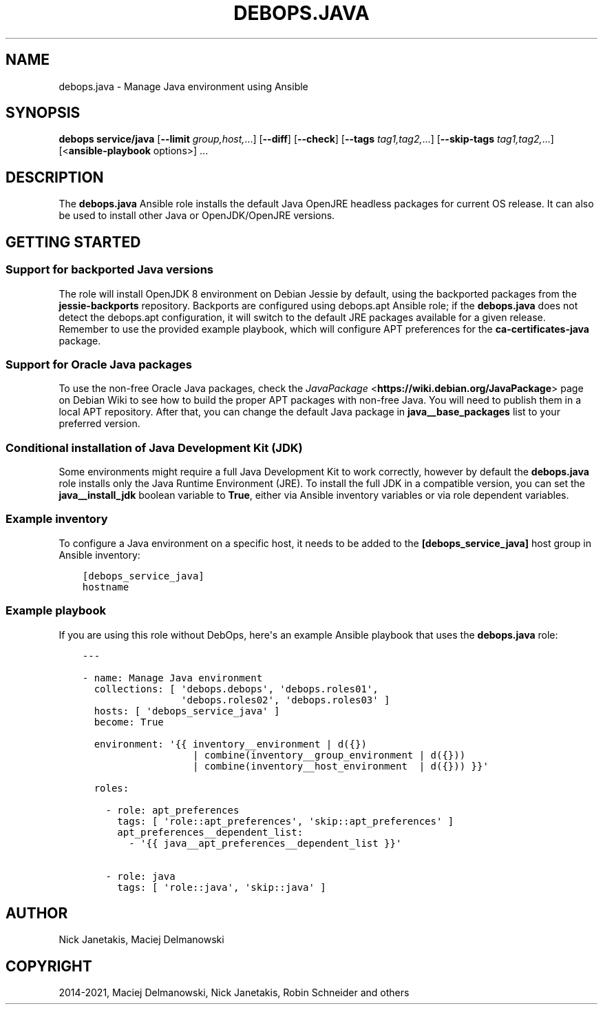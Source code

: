 .\" Man page generated from reStructuredText.
.
.TH "DEBOPS.JAVA" "5" "Sep 01, 2021" "v2.3.2" "DebOps"
.SH NAME
debops.java \- Manage Java environment using Ansible
.
.nr rst2man-indent-level 0
.
.de1 rstReportMargin
\\$1 \\n[an-margin]
level \\n[rst2man-indent-level]
level margin: \\n[rst2man-indent\\n[rst2man-indent-level]]
-
\\n[rst2man-indent0]
\\n[rst2man-indent1]
\\n[rst2man-indent2]
..
.de1 INDENT
.\" .rstReportMargin pre:
. RS \\$1
. nr rst2man-indent\\n[rst2man-indent-level] \\n[an-margin]
. nr rst2man-indent-level +1
.\" .rstReportMargin post:
..
.de UNINDENT
. RE
.\" indent \\n[an-margin]
.\" old: \\n[rst2man-indent\\n[rst2man-indent-level]]
.nr rst2man-indent-level -1
.\" new: \\n[rst2man-indent\\n[rst2man-indent-level]]
.in \\n[rst2man-indent\\n[rst2man-indent-level]]u
..
.SH SYNOPSIS
.sp
\fBdebops service/java\fP [\fB\-\-limit\fP \fIgroup,host,\fP\&...] [\fB\-\-diff\fP] [\fB\-\-check\fP] [\fB\-\-tags\fP \fItag1,tag2,\fP\&...] [\fB\-\-skip\-tags\fP \fItag1,tag2,\fP\&...] [<\fBansible\-playbook\fP options>] ...
.SH DESCRIPTION
.sp
The \fBdebops.java\fP Ansible role installs the default Java OpenJRE headless
packages for current OS release. It can also be used to install other Java or
OpenJDK/OpenJRE versions.
.SH GETTING STARTED
.SS Support for backported Java versions
.sp
The role will install OpenJDK 8 environment on Debian Jessie by default, using
the backported packages from the \fBjessie\-backports\fP repository. Backports are
configured using debops.apt Ansible role; if the \fBdebops.java\fP does not
detect the debops.apt configuration, it will switch to the default JRE
packages available for a given release. Remember to use the provided example
playbook, which will configure APT preferences for the \fBca\-certificates\-java\fP
package.
.SS Support for Oracle Java packages
.sp
To use the non\-free Oracle Java packages, check the \fI\%JavaPackage\fP <\fBhttps://wiki.debian.org/JavaPackage\fP>
page on Debian Wiki to see how to build the proper APT packages with non\-free
Java. You will need to publish them in a local APT repository. After that, you
can change the default Java package in \fBjava__base_packages\fP list to your
preferred version.
.SS Conditional installation of Java Development Kit (JDK)
.sp
Some environments might require a full Java Development Kit to work correctly,
however by default the \fBdebops.java\fP role installs only the Java Runtime
Environment (JRE). To install the full JDK in a compatible version, you can set
the \fBjava__install_jdk\fP boolean variable to \fBTrue\fP, either via
Ansible inventory variables or via role dependent variables.
.SS Example inventory
.sp
To configure a Java environment on a specific host, it needs to be added to the
\fB[debops_service_java]\fP host group in Ansible inventory:
.INDENT 0.0
.INDENT 3.5
.sp
.nf
.ft C
[debops_service_java]
hostname
.ft P
.fi
.UNINDENT
.UNINDENT
.SS Example playbook
.sp
If you are using this role without DebOps, here\(aqs an example Ansible playbook
that uses the \fBdebops.java\fP role:
.INDENT 0.0
.INDENT 3.5
.sp
.nf
.ft C
\-\-\-

\- name: Manage Java environment
  collections: [ \(aqdebops.debops\(aq, \(aqdebops.roles01\(aq,
                 \(aqdebops.roles02\(aq, \(aqdebops.roles03\(aq ]
  hosts: [ \(aqdebops_service_java\(aq ]
  become: True

  environment: \(aq{{ inventory__environment | d({})
                   | combine(inventory__group_environment | d({}))
                   | combine(inventory__host_environment  | d({})) }}\(aq

  roles:

    \- role: apt_preferences
      tags: [ \(aqrole::apt_preferences\(aq, \(aqskip::apt_preferences\(aq ]
      apt_preferences__dependent_list:
        \- \(aq{{ java__apt_preferences__dependent_list }}\(aq

    \- role: java
      tags: [ \(aqrole::java\(aq, \(aqskip::java\(aq ]

.ft P
.fi
.UNINDENT
.UNINDENT
.SH AUTHOR
Nick Janetakis, Maciej Delmanowski
.SH COPYRIGHT
2014-2021, Maciej Delmanowski, Nick Janetakis, Robin Schneider and others
.\" Generated by docutils manpage writer.
.
